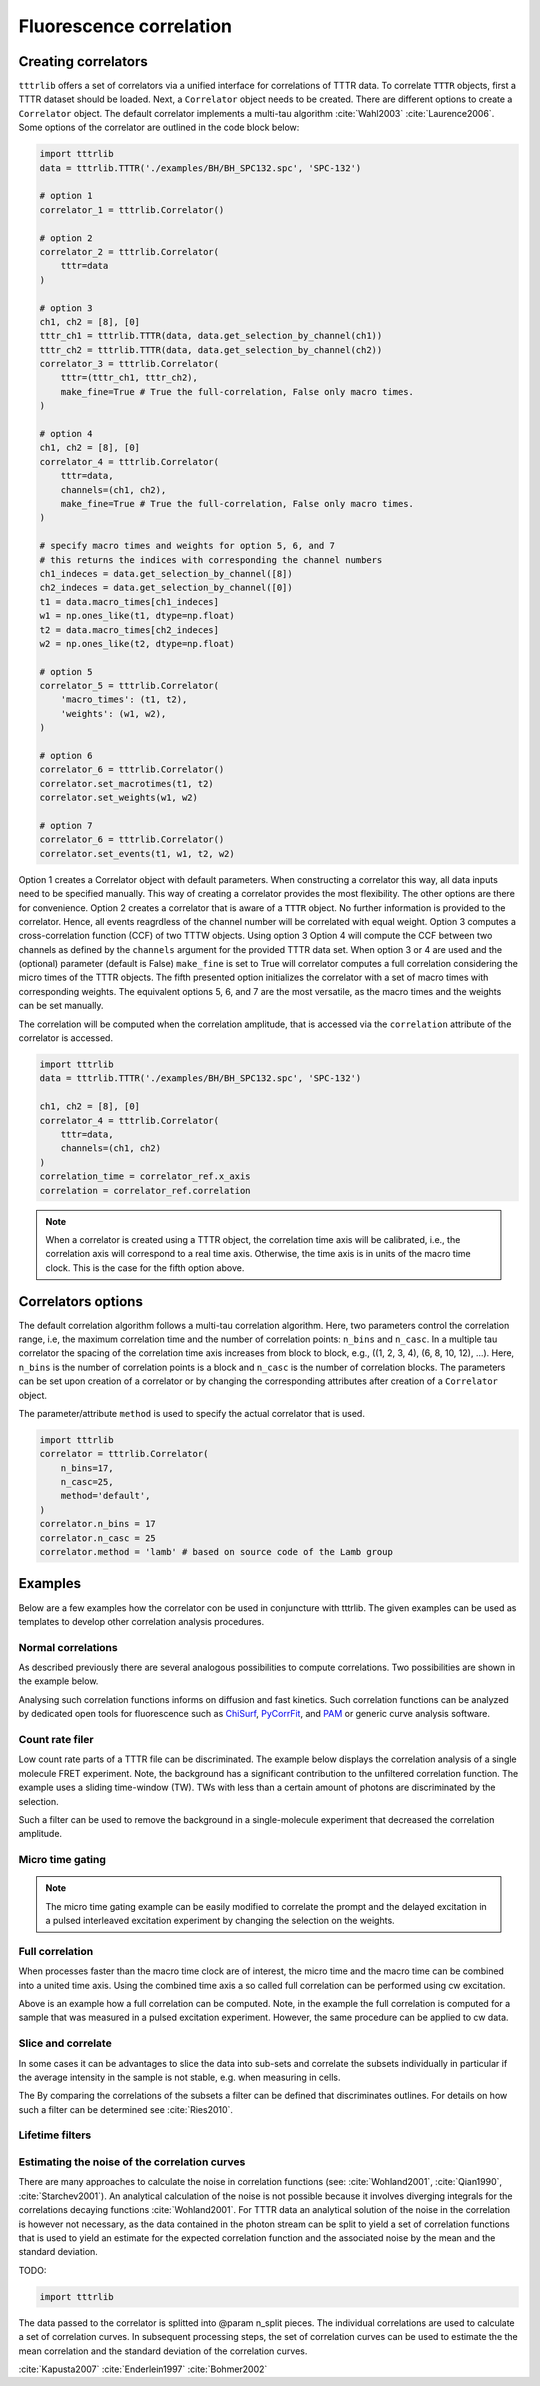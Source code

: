 Fluorescence correlation
========================

Creating correlators
--------------------
``tttrlib`` offers a set of correlators via a unified interface for correlations
of TTTR data. To correlate ``TTTR`` objects, first a TTTR dataset should be
loaded. Next, a ``Correlator`` object needs to be created. There are different
options to create a ``Correlator`` object. The default correlator implements a
multi-tau algorithm :cite:`Wahl2003` :cite:`Laurence2006`. Some options of the
correlator  are outlined in the code block below:

.. code-block:: python

    import tttrlib
    data = tttrlib.TTTR('./examples/BH/BH_SPC132.spc', 'SPC-132')

    # option 1
    correlator_1 = tttrlib.Correlator()

    # option 2
    correlator_2 = tttrlib.Correlator(
        tttr=data
    )

    # option 3
    ch1, ch2 = [8], [0]
    tttr_ch1 = tttrlib.TTTR(data, data.get_selection_by_channel(ch1))
    tttr_ch2 = tttrlib.TTTR(data, data.get_selection_by_channel(ch2))
    correlator_3 = tttrlib.Correlator(
        tttr=(tttr_ch1, tttr_ch2),
        make_fine=True # True the full-correlation, False only macro times.
    )

    # option 4
    ch1, ch2 = [8], [0]
    correlator_4 = tttrlib.Correlator(
        tttr=data,
        channels=(ch1, ch2),
        make_fine=True # True the full-correlation, False only macro times.
    )

    # specify macro times and weights for option 5, 6, and 7
    # this returns the indices with corresponding the channel numbers
    ch1_indeces = data.get_selection_by_channel([8])
    ch2_indeces = data.get_selection_by_channel([0])
    t1 = data.macro_times[ch1_indeces]
    w1 = np.ones_like(t1, dtype=np.float)
    t2 = data.macro_times[ch2_indeces]
    w2 = np.ones_like(t2, dtype=np.float)

    # option 5
    correlator_5 = tttrlib.Correlator(
        'macro_times': (t1, t2),
        'weights': (w1, w2),
    )

    # option 6
    correlator_6 = tttrlib.Correlator()
    correlator.set_macrotimes(t1, t2)
    correlator.set_weights(w1, w2)

    # option 7
    correlator_6 = tttrlib.Correlator()
    correlator.set_events(t1, w1, t2, w2)


Option 1 creates a Correlator object with default parameters. When constructing
a correlator this way, all data inputs need to be specified manually. This way
of creating a correlator provides the most flexibility. The other options are
there for convenience. Option 2 creates a correlator that is aware of a ``TTTR``
object. No further information is provided to the correlator. Hence, all events
reagrdless of the channel number will be correlated with equal weight. Option 3
computes a cross-correlation function (CCF) of two TTTW objects. Using option 3
Option 4 will compute the CCF between two channels as defined by the ``channels``
argument for the provided TTTR data set. When option 3 or 4 are used and the
(optional) parameter (default is False) ``make_fine`` is set to True will
correlator computes a full correlation considering the micro times of the TTTR
objects. The fifth presented option initializes the correlator with a set of
macro times with corresponding weights. The equivalent options 5, 6, and 7 are
the most versatile, as the macro times and the weights can be set manually.

The correlation will be computed when the correlation amplitude, that is accessed
via the ``correlation`` attribute of the correlator is accessed.

.. code-block:: python

    import tttrlib
    data = tttrlib.TTTR('./examples/BH/BH_SPC132.spc', 'SPC-132')

    ch1, ch2 = [8], [0]
    correlator_4 = tttrlib.Correlator(
        tttr=data,
        channels=(ch1, ch2)
    )
    correlation_time = correlator_ref.x_axis
    correlation = correlator_ref.correlation


.. note::
    When a correlator is created using a TTTR object, the correlation time axis
    will be calibrated, i.e., the correlation axis will correspond to a real
    time axis. Otherwise, the time axis is in units of the macro time clock.
    This is the case for the fifth option above.


Correlators options
-------------------
The default correlation algorithm follows a multi-tau correlation algorithm. Here,
two parameters control the correlation range, i.e, the maximum correlation time
and the number of correlation points: ``n_bins`` and ``n_casc``. In a multiple
tau correlator the spacing of the correlation time axis increases from block to
block, e.g., ((1, 2, 3, 4), (6, 8, 10, 12), ...). Here, ``n_bins`` is the number
of correlation points is a block and ``n_casc`` is the number of correlation
blocks. The parameters can be set upon creation of a correlator or by changing
the corresponding attributes after creation of a ``Correlator`` object.

The parameter/attribute ``method`` is used to specify the actual correlator that
is used.

.. code-block:: python

    import tttrlib
    correlator = tttrlib.Correlator(
        n_bins=17,
        n_casc=25,
        method='default',
    )
    correlator.n_bins = 17
    correlator.n_casc = 25
    correlator.method = 'lamb' # based on source code of the Lamb group



Examples
--------
Below are a few examples how the correlator con be used in conjuncture with
tttrlib. The given examples can be used as templates to develop other correlation
analysis procedures.

Normal correlations
+++++++++++++++++++
As described previously there are several analogous possibilities to compute
correlations. Two possibilities are shown in the example below.

.. plot:: plots/correlation_normal.py

Analysing such correlation functions informs on diffusion and fast kinetics. Such
correlation functions can be analyzed by dedicated open tools for fluorescence
such as `ChiSurf <https://github.com/fluorescence-tools/chisurf/>`_,
`PyCorrFit <https://github.com/FCS-analysis/PyCorrFit>`_, and
`PAM <https://github.com/fluorescence-tools/pam>`_ or generic curve analysis
software.

Count rate filer
++++++++++++++++
Low count rate parts of a TTTR file can be discriminated. The example below
displays the correlation analysis of a single molecule FRET experiment. Note,
the background has a significant contribution to the unfiltered correlation
function. The example uses a sliding time-window (TW). TWs with less than a
certain amount of photons are discriminated by the selection.

.. plot:: plots/correlation_cr_filter.py

Such a filter can be used to remove the background in a single-molecule experiment
that decreased the correlation amplitude.


Micro time gating
+++++++++++++++++

.. plot:: plots/correlation_gating.py

.. note::
    The micro time gating example can be easily modified to correlate
    the prompt and the delayed excitation in a pulsed interleaved excitation
    experiment by changing the selection on the weights.


Full correlation
++++++++++++++++
When processes faster than the macro time clock are of interest, the micro time
and the macro time can be combined into a united time axis. Using the combined
time axis a so called full correlation can be performed using cw excitation.

.. plot:: plots/correlation_gating.py

Above is an example how a full correlation can be computed. Note, in the example
the full correlation is computed for a sample that was measured in a pulsed
excitation experiment. However, the same procedure can be applied to cw data.


Slice and correlate
+++++++++++++++++++
In some cases it can be advantages to slice the data into sub-sets and correlate
the subsets individually in particular if the average intensity in the sample
is not stable, e.g. when measuring in cells.

.. plot:: plots/correlation_slice.py

The By comparing the correlations of the subsets a filter can be defined that
discriminates outlines. For details on how such a filter can be determined
see :cite:`Ries2010`.


Lifetime filters
++++++++++++++++


Estimating the noise of the correlation curves
++++++++++++++++++++++++++++++++++++++++++++++
There are many approaches to calculate the noise in correlation functions
(see: :cite:`Wohland2001`, :cite:`Qian1990`, :cite:`Starchev2001`). An
analytical calculation of the noise is not possible because it involves diverging
integrals for the correlations decaying functions :cite:`Wohland2001`. For TTTR
data an analytical solution of the noise in the correlation is however not
necessary, as the data contained in the photon stream can be split to yield a set
of correlation functions that is used to yield an estimate for the expected
correlation function and the associated noise by the mean and the standard
deviation.

TODO:

.. code-block:: python

    import tttrlib

The data passed to the correlator is splitted into @param n_split pieces. The
individual correlations are used to calculate a set of correlation curves. In
subsequent processing steps, the set of correlation curves can be used to
estimate the the mean correlation and the standard deviation of the correlation
curves.


:cite:`Kapusta2007`
:cite:`Enderlein1997`
:cite:`Bohmer2002`


